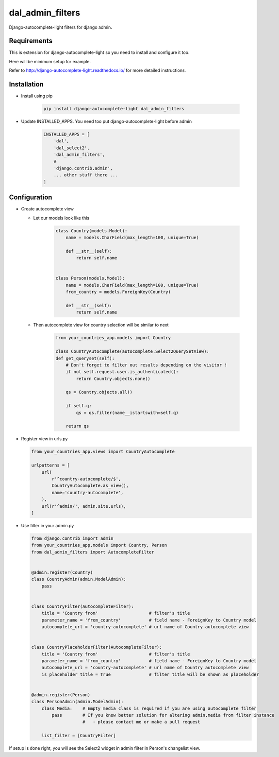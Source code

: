 dal_admin_filters
=================

Django-autocomplete-light filters for django admin.

.. figure:: https://raw.githubusercontent.com/shamanu4/dal_admin_filters/master/shot_01.png
   :alt: Admin filter with Select2 input

.. figure:: https://raw.githubusercontent.com/shamanu4/dal_admin_filters/master/shot_02.png
   :alt: Admin filter with Select2 input and placeholder title


Requirements
------------

This is extension for django-autocomplete-light so you need to install
and configure it too.

Here will be minimum setup for example.

Refer to http://django-autocomplete-light.readthedocs.io/ for more
detailed instructions.

Installation
------------

-  Install using pip

    .. code::

        pip install django-autocomplete-light dal_admin_filters

-  Update INSTALLED\_APPS. You need too put django-autocomplete-light before admin

    .. code:: python

       INSTALLED_APPS = [
           'dal',
           'dal_select2',
           'dal_admin_filters',
           #
           'django.contrib.admin',
           ... other stuff there ...
       ]

Configuration
-------------

-  Create autocomplete view

   -  Let our models look like this

       .. code:: python

           class Country(models.Model):
               name = models.CharField(max_length=100, unique=True)

               def __str__(self):
                   return self.name


           class Person(models.Model):
               name = models.CharField(max_length=100, unique=True)
               from_country = models.ForeignKey(Country)

               def __str__(self):
                   return self.name

   -  Then autocomplete view for country selection will be similar to next

       .. code:: python

           from your_countries_app.models import Country

           class CountryAutocomplete(autocomplete.Select2QuerySetView):
           def get_queryset(self):
               # Don't forget to filter out results depending on the visitor !
               if not self.request.user.is_authenticated():
                   return Country.objects.none()

               qs = Country.objects.all()

               if self.q:
                   qs = qs.filter(name__istartswith=self.q)

               return qs

-  Register view in urls.py

   .. code:: python

          from your_countries_app.views import CountryAutocomplete

          urlpatterns = [
              url(
                  r'^country-autocomplete/$',
                  CountryAutocomplete.as_view(),
                  name='country-autocomplete',
              ),
              url(r'^admin/', admin.site.urls),
          ]

-  Use filter in your admin.py

   .. code:: python

       from django.contrib import admin
       from your_countries_app.models import Country, Person
       from dal_admin_filters import AutocompleteFilter


       @admin.register(Country)
       class CountryAdmin(admin.ModelAdmin):
           pass


       class CountryFilter(AutocompleteFilter):
           title = 'Country from'                    # filter's title
           parameter_name = 'from_country'           # field name - ForeignKey to Country model
           autocomplete_url = 'country-autocomplete' # url name of Country autocomplete view


       class CountryPlaceholderFilter(AutocompleteFilter):
           title = 'Country from'                    # filter's title
           parameter_name = 'from_country'           # field name - ForeignKey to Country model
           autocomplete_url = 'country-autocomplete' # url name of Country autocomplete view
           is_placeholder_title = True               # filter title will be shown as placeholder


       @admin.register(Person)
       class PersonAdmin(admin.ModelAdmin):
           class Media:    # Empty media class is required if you are using autocomplete filter
               pass        # If you know better solution for altering admin.media from filter instance
                           #   - please contact me or make a pull request

           list_filter = [CountryFilter]


If setup is done right, you will see the Select2 widget in admin filter
in Person's changelist view.